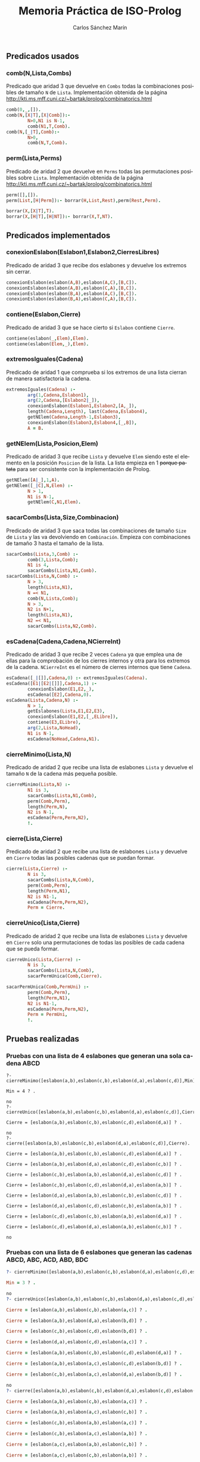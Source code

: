 #+AUTHOR:Carlos Sánchez Marín
#+EMAIL: carlos.sanchez.marin@alumnos.upm.es
#+TITLE: Memoria Práctica de ISO-Prolog
#+LANGUAGE: es
#+LATEX_HEADER: \usepackage[AUTO]{babel}
#+OPTIONS: toc:t email:t
#+OPTIONS: texht:t
#+OPTIONS: org-src-fontify-natively:t
#+OPTIONS: ^:{} _:{}
#+LATEX_CLASS:article
#+LATEX_CLASS_OPTIONS:[a4paper]
#+LATEX_HEADER: \addtolength{\textwidth}{2in}
#+LATEX_HEADER: \addtolength{\hoffset}{-0.7in}
#+LATEX_HEADER: \addtolength{\voffset}{-0.7in}

#+LATEX: \newpage

** *Predicados usados*
*** *comb(N,Lista,Combs)*
Predicado que aridad 3 que devuelve en ~Combs~ todas la combinaciones posibles de tamaño ~N~ de ~Lista~. Implementación obtenida de la página http://kti.ms.mff.cuni.cz/~bartak/prolog/combinatorics.html

#+begin_src prolog
comb(0,_,[]).
comb(N,[X|T],[X|Comb]):-
        N>0,N1 is N-1,
        comb(N1,T,Comb).
comb(N,[_|T],Comb):-
        N>0,
        comb(N,T,Comb).
#+end_src

*** *perm(Lista,Perms)*
Predicado de aridad 2 que devuelve en ~Perms~ todas las permutaciones posibles sobre ~Lista~. Implementación obtenida de la página http://kti.ms.mff.cuni.cz/~bartak/prolog/combinatorics.html

#+begin_src prolog
perm([],[]).
perm(List,[H|Perm]):- borrar(H,List,Rest),perm(Rest,Perm).

borrar(X,[X|T],T).
borrar(X,[H|T],[H|NT]):- borrar(X,T,NT).
#+end_src

** *Predicados implementados*
*** *conexionEslabon(Eslabon1,Eslabon2,CierresLibres)*
Predicado de aridad 3 que recibe dos eslabones y devuelve los extremos sin cerrar.

#+begin_src prolog
conexionEslabon(eslabon(A,B),eslabon(A,C),[B,C]).
conexionEslabon(eslabon(A,B),eslabon(C,A),[B,C]).
conexionEslabon(eslabon(B,A),eslabon(A,C),[B,C]).
conexionEslabon(eslabon(B,A),eslabon(C,A),[B,C]).
#+end_src

*** *contiene(Eslabon,Cierre)*
Predicado de aridad 3 que se hace cierto si ~Eslabon~ contiene ~Cierre~.

#+begin_src prolog
contiene(eslabon(_,Elem),Elem).
contiene(eslabon(Elem,_),Elem).
#+end_src

*** *extremosIguales(Cadena)*
Predicado de aridad 1 que comprueba si los extremos de una lista cierran de manera satisfactoria la cadena.

#+begin_src prolog
extremosIguales(Cadena) :-
        arg(1,Cadena,Eslabon1),
        arg(2,Cadena,[Eslabon2|_]),
        conexionEslabon(Eslabon1,Eslabon2,[A,_]),
        length(Cadena,Length), last(Cadena,Eslabon4),
        getNElem(Cadena,Length-1,Eslabon3),
        conexionEslabon(Eslabon3,Eslabon4,[_,B]),
        A = B.
#+end_src

*** *getNElem(Lista,Posicion,Elem)*
Predicado de aridad 3 que recibe ~Lista~ y devuelve ~Elem~ siendo este el elemento en la posición ~Posicion~ de la lista. La lista empieza en 1 +porque patata+ para ser consistente con la implementación de Prolog.

#+begin_src prolog
getNElem([A|_],1,A).
getNElem([_|C],N,Elem) :-
        N > 1,
        N1 is N-1,
        getNElem(C,N1,Elem).
#+end_src

*** *sacarCombs(Lista,Size,Combinacion)*
Predicado de aridad 3 que saca todas las combinaciones de tamaño ~Size~ de ~Lista~ y las va devolviendo en ~Combinación~. Empieza con combinaciones de tamaño 3 hasta el tamaño de la lista.

#+begin_src prolog
sacarCombs(Lista,3,Comb) :-
        comb(3,Lista,Comb);
        N1 is 4,
        sacarCombs(Lista,N1,Comb).
sacarCombs(Lista,N,Comb) :-
        N > 3,
        length(Lista,N1),
        N =< N1,
        comb(N,Lista,Comb);
        N > 3,
        N2 is N+1,
        length(Lista,N1),
        N2 =< N1,
        sacarCombs(Lista,N2,Comb).
#+end_src

*** *esCadena(Cadena,Cadena,NCierreInt)*
Predicado de aridad 3 que recibe 2 veces ~Cadena~ ya que emplea una de ellas para la comprobación de los cierres internos y otra para los extremos de la cadena. ~NCierreInt~ es el número de cierres internos que tiene ~Cadena~.

#+begin_src prolog
esCadena([_|[]],Cadena,0) :- extremosIguales(Cadena).
esCadena([E1|[E2|[]]],Cadena,1) :-
        conexionEslabon(E1,E2,_),
        esCadena([E2],Cadena,0).
esCadena(Lista,Cadena,N) :-
        N > 1,
        getEslabones(Lista,E1,E2,E3),
        conexionEslabon(E1,E2,[_,ELibre]),
        contiene(E3,ELibre),
        arg(2,Lista,NoHead),
        N1 is N-1,
        esCadena(NoHead,Cadena,N1).
#+end_src

*** *cierreMinimo(Lista,N)*
Predicado de aridad 2 que recibe una lista de eslabones ~Lista~ y devuelve el tamaño ~N~ de la cadena más pequeña posible.

#+begin_src prolog
cierreMinimo(Lista,N) :-
        N1 is 3,
        sacarCombs(Lista,N1,Comb),
        perm(Comb,Perm),
        length(Perm,N),
        N2 is N-1,
        esCadena(Perm,Perm,N2),
        !.
#+end_src

*** *cierre(Lista,Cierre)*
Predicado de aridad 2 que recibe una lista de eslabones ~Lista~ y devuelve en ~Cierre~ todas las posibles cadenas que se puedan formar.

#+begin_src prolog
cierre(Lista,Cierre) :-
        N is 3,
        sacarCombs(Lista,N,Comb),
        perm(Comb,Perm),
        length(Perm,N1),
        N2 is N1-1,
        esCadena(Perm,Perm,N2),
        Perm = Cierre.
#+end_src

*** *cierreUnico(Lista,Cierre)*
Predicado de aridad 2 que recibe una lista de eslabones ~Lista~ y devuelve en ~Cierre~ solo una permutaciones de todas las posibles de cada cadena que se pueda formar.

#+begin_src prolog
cierreUnico(Lista,Cierre) :-
        N is 3,
        sacarCombs(Lista,N,Comb),
        sacarPermUnica(Comb,Cierre).

sacarPermUnica(Comb,PermUni) :-
        perm(Comb,Perm),
        length(Perm,N1),
        N2 is N1-1,
        esCadena(Perm,Perm,N2),
        Perm = PermUni,
        !.
#+end_src

** *Pruebas realizadas*
*** *Pruebas con una lista de 4 eslabones que generan una sola cadena ABCD*
#+begin_src prolo
?- cierreMinimo([eslabon(a,b),eslabon(c,b),eslabon(d,a),eslabon(c,d)],Min).

Min = 4 ? .

no
?- cierreUnico([eslabon(a,b),eslabon(c,b),eslabon(d,a),eslabon(c,d)],Cierre).

Cierre = [eslabon(a,b),eslabon(c,b),eslabon(c,d),eslabon(d,a)] ? .

no
?- cierre([eslabon(a,b),eslabon(c,b),eslabon(d,a),eslabon(c,d)],Cierre).

Cierre = [eslabon(a,b),eslabon(c,b),eslabon(c,d),eslabon(d,a)] ? .

Cierre = [eslabon(a,b),eslabon(d,a),eslabon(c,d),eslabon(c,b)] ? .

Cierre = [eslabon(c,b),eslabon(a,b),eslabon(d,a),eslabon(c,d)] ? .

Cierre = [eslabon(c,b),eslabon(c,d),eslabon(d,a),eslabon(a,b)] ? .

Cierre = [eslabon(d,a),eslabon(a,b),eslabon(c,b),eslabon(c,d)] ? .

Cierre = [eslabon(d,a),eslabon(c,d),eslabon(c,b),eslabon(a,b)] ? .

Cierre = [eslabon(c,d),eslabon(c,b),eslabon(a,b),eslabon(d,a)] ? .

Cierre = [eslabon(c,d),eslabon(d,a),eslabon(a,b),eslabon(c,b)] ? .

no
#+end_src

*** *Pruebas con una lista de 6 eslabones que generan las cadenas ABCD, ABC, ACD, ABD, BDC*

#+begin_src prolog
?- cierreMinimo([eslabon(a,b),eslabon(c,b),eslabon(d,a),eslabon(c,d),eslabon(a,c),eslabon(b,d)],Min).

Min = 3 ? .

no
?- cierreUnico([eslabon(a,b),eslabon(c,b),eslabon(d,a),eslabon(c,d),eslabon(a,c),eslabon(b,d)],Cierre).

Cierre = [eslabon(a,b),eslabon(c,b),eslabon(a,c)] ? .

Cierre = [eslabon(a,b),eslabon(d,a),eslabon(b,d)] ? .

Cierre = [eslabon(c,b),eslabon(c,d),eslabon(b,d)] ? .

Cierre = [eslabon(d,a),eslabon(c,d),eslabon(a,c)] ? .

Cierre = [eslabon(a,b),eslabon(c,b),eslabon(c,d),eslabon(d,a)] ? .

Cierre = [eslabon(a,b),eslabon(a,c),eslabon(c,d),eslabon(b,d)] ? .

Cierre = [eslabon(c,b),eslabon(a,c),eslabon(d,a),eslabon(b,d)] ? .

no
?- cierre([eslabon(a,b),eslabon(c,b),eslabon(d,a),eslabon(c,d),eslabon(a,c),eslabon(b,d)],Cierre).

Cierre = [eslabon(a,b),eslabon(c,b),eslabon(a,c)] ? .

Cierre = [eslabon(a,b),eslabon(a,c),eslabon(c,b)] ? .

Cierre = [eslabon(c,b),eslabon(a,b),eslabon(a,c)] ? .

Cierre = [eslabon(c,b),eslabon(a,c),eslabon(a,b)] ? .

Cierre = [eslabon(a,c),eslabon(a,b),eslabon(c,b)] ? .

Cierre = [eslabon(a,c),eslabon(c,b),eslabon(a,b)] ? .

Cierre = [eslabon(a,b),eslabon(d,a),eslabon(b,d)] ? .

Cierre = [eslabon(a,b),eslabon(b,d),eslabon(d,a)] ? .

Cierre = [eslabon(d,a),eslabon(a,b),eslabon(b,d)] ? .

Cierre = [eslabon(d,a),eslabon(b,d),eslabon(a,b)] ? .

Cierre = [eslabon(b,d),eslabon(a,b),eslabon(d,a)] ? .

Cierre = [eslabon(b,d),eslabon(d,a),eslabon(a,b)] ? .

Cierre = [eslabon(c,b),eslabon(c,d),eslabon(b,d)] ? .

Cierre = [eslabon(c,b),eslabon(b,d),eslabon(c,d)] ? .

Cierre = [eslabon(c,d),eslabon(c,b),eslabon(b,d)] ? .

Cierre = [eslabon(c,d),eslabon(b,d),eslabon(c,b)] ? .

Cierre = [eslabon(b,d),eslabon(c,b),eslabon(c,d)] ? .

Cierre = [eslabon(b,d),eslabon(c,d),eslabon(c,b)] ? .

Cierre = [eslabon(d,a),eslabon(c,d),eslabon(a,c)] ? .

Cierre = [eslabon(d,a),eslabon(a,c),eslabon(c,d)] ? .

Cierre = [eslabon(c,d),eslabon(d,a),eslabon(a,c)] ? .

Cierre = [eslabon(c,d),eslabon(a,c),eslabon(d,a)] ? .

Cierre = [eslabon(a,c),eslabon(d,a),eslabon(c,d)] ? .

Cierre = [eslabon(a,c),eslabon(c,d),eslabon(d,a)] ? .

Cierre = [eslabon(a,b),eslabon(c,b),eslabon(c,d),eslabon(d,a)] ? .

Cierre = [eslabon(a,b),eslabon(d,a),eslabon(c,d),eslabon(c,b)] ? .

Cierre = [eslabon(c,b),eslabon(a,b),eslabon(d,a),eslabon(c,d)] ? .

Cierre = [eslabon(c,b),eslabon(c,d),eslabon(d,a),eslabon(a,b)] ? .

Cierre = [eslabon(d,a),eslabon(a,b),eslabon(c,b),eslabon(c,d)] ? .

Cierre = [eslabon(d,a),eslabon(c,d),eslabon(c,b),eslabon(a,b)] ? .

Cierre = [eslabon(c,d),eslabon(c,b),eslabon(a,b),eslabon(d,a)] ? .

Cierre = [eslabon(c,d),eslabon(d,a),eslabon(a,b),eslabon(c,b)] ? .

Cierre = [eslabon(a,b),eslabon(a,c),eslabon(c,d),eslabon(b,d)] ? .

Cierre = [eslabon(a,b),eslabon(b,d),eslabon(c,d),eslabon(a,c)] ? .

Cierre = [eslabon(c,d),eslabon(a,c),eslabon(a,b),eslabon(b,d)] ? .

Cierre = [eslabon(c,d),eslabon(b,d),eslabon(a,b),eslabon(a,c)] ? .

Cierre = [eslabon(a,c),eslabon(a,b),eslabon(b,d),eslabon(c,d)] ? .

Cierre = [eslabon(a,c),eslabon(c,d),eslabon(b,d),eslabon(a,b)] ? .

Cierre = [eslabon(b,d),eslabon(a,b),eslabon(a,c),eslabon(c,d)] ? .

Cierre = [eslabon(b,d),eslabon(c,d),eslabon(a,c),eslabon(a,b)] ? .

Cierre = [eslabon(c,b),eslabon(a,c),eslabon(d,a),eslabon(b,d)] ? .

Cierre = [eslabon(c,b),eslabon(b,d),eslabon(d,a),eslabon(a,c)] ? .

Cierre = [eslabon(d,a),eslabon(a,c),eslabon(c,b),eslabon(b,d)] ? .

Cierre = [eslabon(d,a),eslabon(b,d),eslabon(c,b),eslabon(a,c)] ? .

Cierre = [eslabon(a,c),eslabon(c,b),eslabon(b,d),eslabon(d,a)] ? .

Cierre = [eslabon(a,c),eslabon(d,a),eslabon(b,d),eslabon(c,b)] ? .

Cierre = [eslabon(b,d),eslabon(c,b),eslabon(a,c),eslabon(d,a)] ? .

Cierre = [eslabon(b,d),eslabon(d,a),eslabon(a,c),eslabon(c,b)] ? .

no
#+end_src
